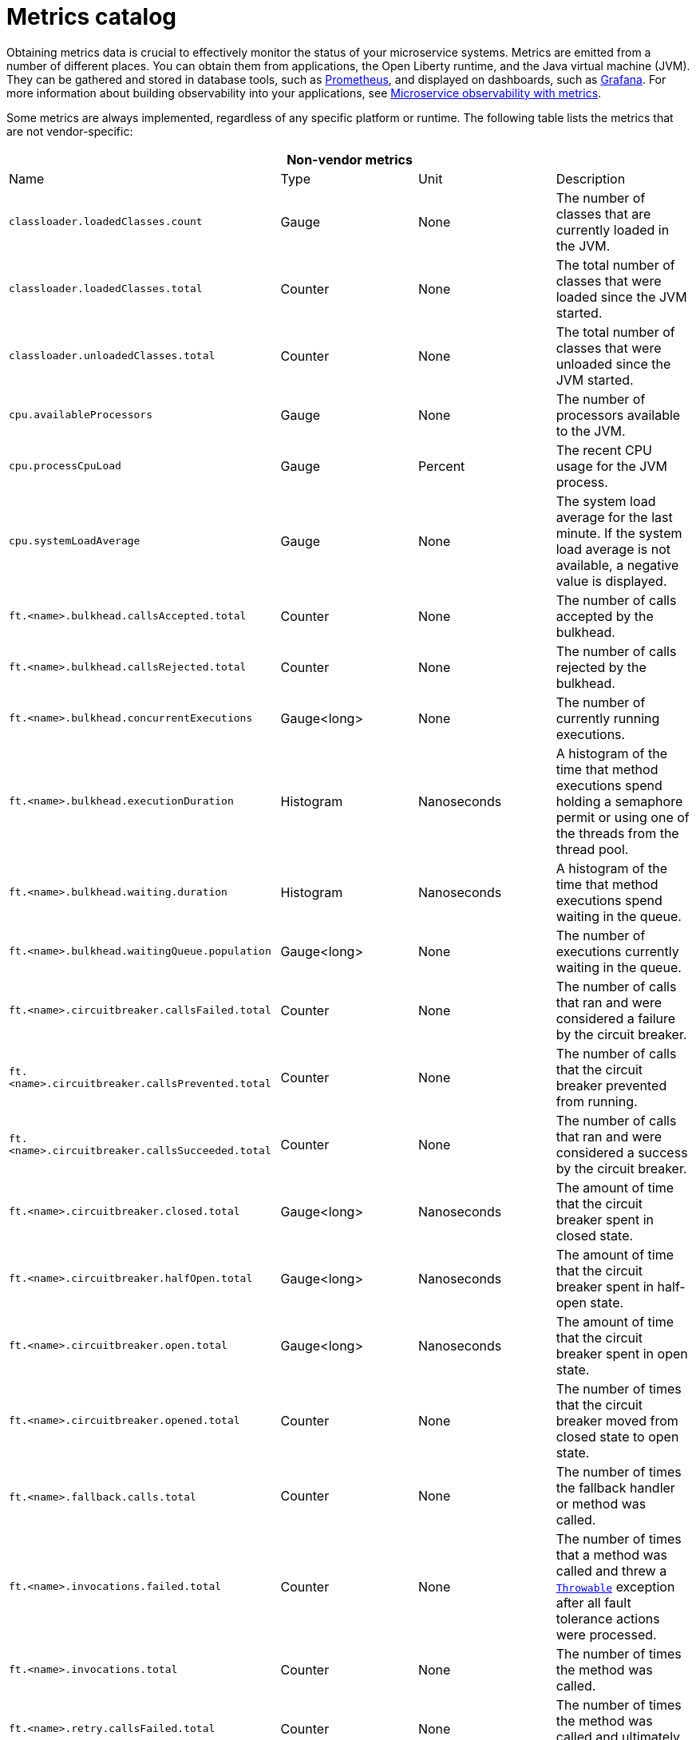 // Copyright (c) 2019 IBM Corporation and others.
// Licensed under Creative Commons Attribution-NoDerivatives
// 4.0 International (CC BY-ND 4.0)
//   https://creativecommons.org/licenses/by-nd/4.0/
//
// Contributors:
//     IBM Corporation
//
:page-description: Obtaining metrics data is crucial to effectively monitor the status of your microservice systems. Metrics are emitted from a number of different places. This metrics catalog lists the metrics that can be gathered from applications, the Open Liberty runtime, and the Java virtual machine (JVM).
:seo-title: Metrics catalog
:seo-description: Obtaining metrics data is crucial to effectively monitor the status of your microservice systems. Metrics are emitted from a number of different places. This metrics catalog lists the metrics that can be gathered from applications, the Open Liberty runtime, and the Java virtual machine (JVM).
:page-layout: general-reference
:page-type: general
= Metrics catalog

Obtaining metrics data is crucial to effectively monitor the status of your microservice systems. Metrics are emitted from a number of different places. You can obtain them from applications, the Open Liberty runtime, and the Java virtual machine (JVM). They can be gathered and stored in database tools, such as link:https://prometheus.io/[Prometheus], and displayed on dashboards, such as link:https://grafana.com/[Grafana]. For more information about building observability into your applications, see link:docs/ref/general/#microservice_observability_metrics.html[Microservice observability with metrics].

Some metrics are always implemented, regardless of any specific platform or runtime. The following table lists the metrics that are not vendor-specific:

[%header,cols=4*]
|===

4+^e|Non-vendor metrics

|Name
|Type
|Unit
|Description

|`classloader.loadedClasses.count`
|Gauge
|None
|The number of classes that are currently loaded in the JVM.

|`classloader.loadedClasses.total`
|Counter
|None
|The total number of classes that were loaded since the JVM started.

|`classloader.unloadedClasses.total`
|Counter
|None
|The total number of classes that were unloaded since the JVM started.

|`cpu.availableProcessors`
|Gauge
|None
|The number of processors available to the JVM.

|`cpu.processCpuLoad`
|Gauge
|Percent
|The recent CPU usage for the JVM process.

|`cpu.systemLoadAverage`
|Gauge
|None
|The system load average for the last minute. If the system load average is not available, a negative value is displayed.

|`ft.<name>.bulkhead.callsAccepted.total`
|Counter
|None
|The number of calls accepted by the bulkhead.

|`ft.<name>.bulkhead.callsRejected.total`
|Counter
|None
|The number of calls rejected by the bulkhead.

|`ft.<name>.bulkhead.concurrentExecutions`
|Gauge<long>
|None
|The number of currently running executions.

|`ft.<name>.bulkhead.executionDuration`
|Histogram
|Nanoseconds
|A histogram of the time that method executions spend holding a semaphore permit or using one of the threads from the thread pool.

|`ft.<name>.bulkhead.waiting.duration`
|Histogram
|Nanoseconds
|A histogram of the time that method executions spend waiting in the queue.

|`ft.<name>.bulkhead.waitingQueue.population`
|Gauge<long>
|None
|The number of executions currently waiting in the queue.

|`ft.<name>.circuitbreaker.callsFailed.total`
|Counter
|None
|The number of calls that ran and were considered a failure by the circuit breaker.

|`ft.<name>.circuitbreaker.callsPrevented.total`
|Counter
|None
|The number of calls that the circuit breaker prevented from running.

|`ft.<name>.circuitbreaker.callsSucceeded.total`
|Counter
|None
|The number of calls that ran and were considered a success by the circuit breaker.

|`ft.<name>.circuitbreaker.closed.total`
|Gauge<long>
|Nanoseconds
|The amount of time that the circuit breaker spent in closed state.

|`ft.<name>.circuitbreaker.halfOpen.total`
|Gauge<long>
|Nanoseconds
|The amount of time that the circuit breaker spent in half-open state.

|`ft.<name>.circuitbreaker.open.total`
|Gauge<long>
|Nanoseconds
|The amount of time that the circuit breaker spent in open state.

|`ft.<name>.circuitbreaker.opened.total`
|Counter
|None
|The number of times that the circuit breaker moved from closed state to open state.

|`ft.<name>.fallback.calls.total` 
|Counter
|None
|The number of times the fallback handler or method was called. 

|`ft.<name>.invocations.failed.total`
|Counter
|None
|The number of times that a method was called and threw a link:/docs/ref/javadocs/microprofile-1.3-javadoc/org/eclipse/microprofile/faulttolerance/exceptions/FaultToleranceDefinitionException.html[`Throwable`] exception after all fault tolerance actions were processed.

|`ft.<name>.invocations.total`
|Counter
|None
|The number of times the method was called.

|`ft.<name>.retry.callsFailed.total`
|Counter
|None
|The number of times the method was called and ultimately failed after retrying.

|`ft.<name>.retry.callsSucceededNotRetried.total`
|Counter
|None
|The number of times the method was called and succeeded without retrying.

|`ft.<name>.retry.callsSucceededRetried.total`
|Counter
|None
|The number of times the method was called and succeeded after retrying at least once.

|`ft.<name>.retry.retries.total`
|Counter
|None
|The number of times the method was retried.

|`ft.<name>.timeout.callsNotTimedOut.total`
|Counter
|None
|The number of times the method completed without timing out.

|`ft.<name>.timeout.callsTimedOut.total`
|Counter
|None
|The number of times the method timed out.

|`ft.<name>.timeout.executionDuration`
|Histogram
|Nanoseconds
|A histogram of the execution time for the method.

|`gc.time{type=%s}`
|Gauge
|Milliseconds
|The approximate accumulated garbage collection elapsed time. This metric is -1 if the garbage collection elapsed time is undefined for this collector.

|`gc.total{type=%s}`
|Counter
|None
|The number of garbage collections that occurred. This metric is -1 if the garbage collection count is undefined for this collector.

|`jvm.uptime`
|Gauge
|Milliseconds
|The time elapsed since the start of the JVM.

|`memory.committedHeap`
|Gauge
|Bytes
|The amount of memory that is committed for the JVM to use.

|`memory.maxHeap`
|Gauge
|Bytes
|The maximum amount of heap memory that can be used for memory management. This metric displays -1 if the maximum heap memory size is undefined. This amount of memory is not guaranteed to be available for memory management if it is greater than the amount of committed memory.

|`memory.usedHeap`
|Gauge
|Bytes
|The amount of used heap memory.

|`thread.count`
|Gauge
|None
|The current number of live threads, including both daemon and non-daemon threads.

|`thread.daemon.count`
|Gauge
|None
|The current number of live daemon threads.

|`thread.max.count`
|Gauge
|None
|The peak live thread count since the JVM started or the peak was reset. This includes both daemon and non-daemon threads.

|`threadpool.activeThreads{pool=%s}`
|Gauge
|None
|The number of threads that are actively running tasks.

|`threadpool.size{pool=%s}`
|Gauge
|None
|The size of the thread pool.

|===

{empty} +

Vendor metrics are metrics that are offered by a specific platform or runtime. The following table lists the metrics that are specific to Open Liberty:

[%header,cols=4*]
|===

4+^e|Vendor metrics

|Name
|Type
|Unit
|Description

|`connectionpool.connectionHandles{datasource=%s}`
|Gauge
|None
|The number of connections that are in use. This number might include multiple connections that are shared from a single managed connection.

|`connectionpool.create.total{datasource=%s}`
|Counter
|None
|The total number of managed connections that were created since the pool creation.

|`connectionpool.destroy.total{datasource=%s}`
|Counter
|None
|The total number of managed connections that were destroyed since the pool creation.

|`connectionpool.freeConnections{datasource=%s}`
|Gauge
|None
|The number of managed connections in the free pool.

|`connectionPool.inUseTime.total{datasource=%s}`
|Gauge
|Milliseconds
|The total time that all connections are in-use since the start of the server.

|`connectionpool.managedConnections{datasource=%s}`
|Gauge
|None
|The current sum of managed connections in the free, shared, and unshared pools.

|`connectionpool.queuedRequests.total{datasource=%s}`
|Counter
|None
|The total number of connection requests that waited for a connection because of a full connection pool since the start of the server.

|`connectionPool.usedConnections.total{datasource=%s}`
|Counter
|None
|The total number of connection requests that waited because of a full connection pool or did not wait since the start of the server. Any connections that are currently in use are not included in this total.

|`connectionpool.waitTime.total{datasource=%s}`
|Gauge
|Milliseconds
|The total wait time on all connection requests since the start of the server.

|`jaxws.client.checkedApplicationFaults.total{endpoint=%s}`
|Counter
|None
|The number of checked application faults.

|`jaxws.client.invocations.total{endpoint=%s}`
|Counter
|None
|The number of invocations to this endpoint or operation.

|`jaxws.client.logicalRuntimeFaults.total{endpoint=%s}`
|Counter
|None
|The number of logical runtime faults.

|`jaxws.client.responseTime.total{endpoint=%s}`
|Gauge
|Milliseconds
|The total response handling time since the start of the server.

|`jaxws.client.runtimeFaults.total{endpoint=%s}`
|Counter
|None
|The number of runtime faults.

|`jaxws.client.uncheckedApplicationFaults.total{endpoint=%s}`
|Counter
|None
|The number of unchecked application faults.

|`jaxws.server.checkedApplicationFaults.total{endpoint=%s}`
|Counter
|None
|The number of checked application faults.

|`jaxws.server.invocations.total{endpoint=%s}`
|Counter
|None
|The number of invocations to this endpoint or operation.

|`jaxws.server.logicalRuntimeFaults.total{endpoint=%s}`
|Counter
|None
|The number of logical runtime faults.

|`jaxws.server.responseTime.total{endpoint=%s}`
|Gauge
|Milliseconds
|The total response handling time since the start of the server.

|`jaxws.server.runtimeFaults.total{endpoint=%s}`
|Counter
|None
|The number of runtime faults.

|`jaxws.server.uncheckedApplicationFaults.total{endpoint=%s}`
|Counter
|None
|The number of unchecked application faults.

|`servlet.request.total{servlet=%s}`
|Counter
|None
|The total number of visits to this servlet since the start of the server.

|`servlet.responseTime.total{servlet=%s}`
|Gauge
|Nanoseconds
|The total of the servlet response time since the start of the server.

|`session.activeSessions{appname=%s}`
|Gauge
|None
|The number of concurrently active sessions. A session is considered active if the application server is processing a request that uses that user session.

|`session.create.total{appname=%s}`
|Counter
|None
|The number of sessions that have logged in since this metric was enabled.

|`session.invalidated.total{appname=%s}`
|Counter
|None
|The number of sessions that have logged out since this metric was enabled.

|`session.invalidatedbyTimeout.total{appname=%s}`
|Counter
|None
|The number of sessions that have logged out by timeout since this metric was enabled.

|`session.liveSessions{appname=%s}`
|Gauge
|None
|The number of users that are currently logged in since this metric was enabled.

|===

== See also
* link:https://github.com/eclipse/microprofile-metrics[MicroProfile Metrics]
* link:https://download.eclipse.org/microprofile/microprofile-fault-tolerance-2.0.1/microprofile-fault-tolerance-spec.pdf[MicroProfile Fault Tolerance]
